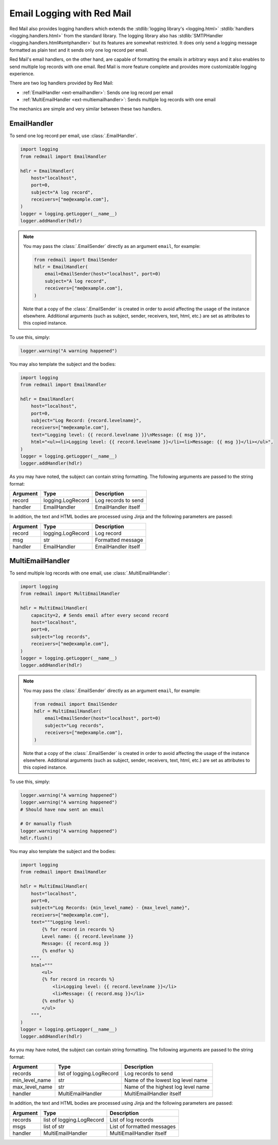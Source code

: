 

Email Logging with Red Mail
===========================

Red Mail also provides logging handlers which
extends the :stdlib:`logging library's <logging.html>`
:stdlib:`handlers <logging.handlers.html>` from the standard library. 
The logging library also has :stdlib:`SMTPHandler <logging.handlers.html#smtphandler>`
but its features are somewhat restricted. It does only 
send a logging message formatted as plain text and it 
sends only one log record per email. 

Red Mail's email handlers, on the other hand, 
are capable of formatting the emails in arbitrary ways
and it also enables to send multiple log records 
with one email. Red Mail is more feature complete and 
provides more customizable logging experience.

There are two log handlers provided by Red Mail:

- :ref:`EmailHandler <ext-emailhandler>`: Sends one log record per email
- :ref:`MultiEmailHandler <ext-multiemailhandler>`: Sends multiple log records with one email

The mechanics are simple and very similar between these two handlers.

.. _ext-emailhandler:

EmailHandler
------------

To send one log record per email, use :class:`.EmailHandler`.

.. code-block:: python

    import logging
    from redmail import EmailHandler

    hdlr = EmailHandler(
        host="localhost",
        port=0,
        subject="A log record",
        receivers=["me@example.com"],
    )
    logger = logging.getLogger(__name__)
    logger.addHandler(hdlr)

.. note::

    You may pass the :class:`.EmailSender` 
    directly as an argument ``email``, for 
    example:

    .. code-block:: python

        from redmail import EmailSender
        hdlr = EmailHandler(
            email=EmailSender(host="localhost", port=0)
            subject="A log record",
            receivers=["me@example.com"],
        )

    Note that a copy of the :class:`.EmailSender` is created
    in order to avoid affecting the usage of the instance 
    elsewhere. Additional arguments (such as subject, sender,
    receivers, text, html, etc.) are set as attributes to 
    this copied instance.


To use this, simply:

.. code-block:: python

    logger.warning("A warning happened")

You may also template the subject and the bodies:

.. code-block:: python

    import logging
    from redmail import EmailHandler

    hdlr = EmailHandler(
        host="localhost",
        port=0,
        subject="Log Record: {record.levelname}",
        receivers=["me@example.com"],
        text="Logging level: {{ record.levelname }}\nMessage: {{ msg }}",
        html="<ul><li>Logging level: {{ record.levelname }}</li><li>Message: {{ msg }}</li></ul>",
    )
    logger = logging.getLogger(__name__)
    logger.addHandler(hdlr)

As you may have noted, the subject can contain string formatting.
The following arguments are passed to the string format:

============== ========================= ==================================
Argument       Type                      Description
============== ========================= ==================================
record         logging.LogRecord         Log records to send
handler        EmailHandler              EmailHandler itself
============== ========================= ==================================

In addition, the text and HTML bodies are processed using Jinja and the 
following parameters are passed:

======== ================= ===================
Argument Type              Description
======== ================= ===================
record   logging.LogRecord Log record
msg      str               Formatted message
handler  EmailHandler      EmailHandler itself
======== ================= ===================


.. _ext-multiemailhandler:

MultiEmailHandler
-----------------

To send multiple log records with one email, use :class:`.MultiEmailHandler`:

.. code-block:: python

    import logging
    from redmail import MultiEmailHandler

    hdlr = MultiEmailHandler(
        capacity=2, # Sends email after every second record
        host="localhost",
        port=0,
        subject="log records",
        receivers=["me@example.com"],
    )
    logger = logging.getLogger(__name__)
    logger.addHandler(hdlr)

.. note::

    You may pass the :class:`.EmailSender` 
    directly as an argument ``email``, for 
    example:

    .. code-block:: python

        from redmail import EmailSender
        hdlr = MultiEmailHandler(
            email=EmailSender(host="localhost", port=0)
            subject="Log records",
            receivers=["me@example.com"],
        )

    Note that a copy of the :class:`.EmailSender` is created
    in order to avoid affecting the usage of the instance 
    elsewhere. Additional arguments (such as subject, sender,
    receivers, text, html, etc.) are set as attributes to 
    this copied instance.

To use this, simply:

.. code-block:: python

    logger.warning("A warning happened")
    logger.warning("A warning happened")
    # Should have now sent an email

    # Or manually flush
    logger.warning("A warning happened")
    hdlr.flush()

You may also template the subject and the bodies:

.. code-block:: python

    import logging
    from redmail import EmailHandler

    hdlr = MultiEmailHandler(
        host="localhost",
        port=0,
        subject="Log Records: {min_level_name} - {max_level_name}",
        receivers=["me@example.com"],
        text="""Logging level: 
            {% for record in records %}
            Level name: {{ record.levelname }}
            Message: {{ record.msg }}
            {% endfor %}
        """,
        html="""
            <ul>
            {% for record in records %}
                <li>Logging level: {{ record.levelname }}</li>
                <li>Message: {{ record.msg }}</li>
            {% endfor %}
            </ul>
        """,
    )
    logger = logging.getLogger(__name__)
    logger.addHandler(hdlr)

As you may have noted, the subject can contain string formatting.
The following arguments are passed to the string format:

============== ========================= ==================================
Argument       Type                      Description
============== ========================= ==================================
records        list of logging.LogRecord Log records to send
min_level_name str                       Name of the lowest log level name
max_level_name str                       Name of the highest log level name
handler        MultiEmailHandler         MultiEmailHandler itself
============== ========================= ==================================

In addition, the text and HTML bodies are processed using Jinja and the 
following parameters are passed:

======== ========================= ==========================
Argument Type                      Description
======== ========================= ==========================
records  list of logging.LogRecord List of log records
msgs     list of str               List of formatted messages
handler  MultiEmailHandler         MultiEmailHandler itself
======== ========================= ==========================

